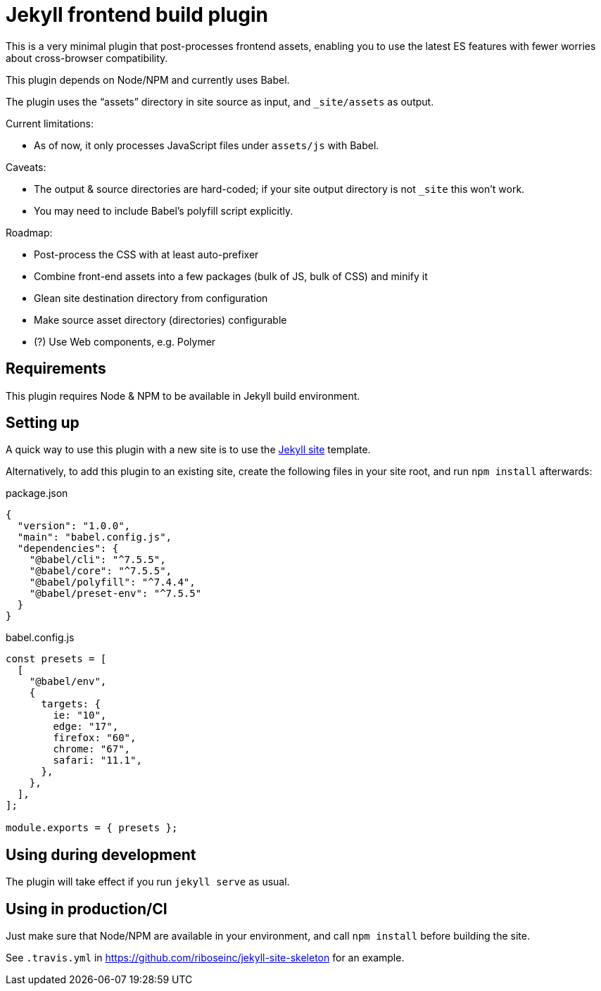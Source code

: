 = Jekyll frontend build plugin

This is a very minimal plugin that post-processes frontend assets,
enabling you to use the latest ES features
with fewer worries about cross-browser compatibility.

This plugin depends on Node/NPM and currently uses Babel.

The plugin uses the “assets” directory in site source as input,
and `_site/assets` as output.

Current limitations:

* As of now, it only processes JavaScript files under `assets/js` with Babel.

Caveats:

* The output & source directories are hard-coded;
  if your site output directory is not `_site` this won’t work.
* You may need to include Babel’s polyfill script explicitly.

Roadmap:

* Post-process the CSS with at least auto-prefixer
* Combine front-end assets into a few packages (bulk of JS, bulk of CSS) and minify it
* Glean site destination directory from configuration
* Make source asset directory (directories) configurable
* (?) Use Web components, e.g. Polymer

== Requirements

This plugin requires Node & NPM to be available in Jekyll build environment.

== Setting up

A quick way to use this plugin with a new site is to use
the https://github.com/riboseinc/jekyll-site-skeleton[Jekyll site] template.

Alternatively, to add this plugin to an existing site,
create the following files in your site root,
and run `npm install` afterwards:

.package.json
[source,json]
----
{
  "version": "1.0.0",
  "main": "babel.config.js",
  "dependencies": {
    "@babel/cli": "^7.5.5",
    "@babel/core": "^7.5.5",
    "@babel/polyfill": "^7.4.4",
    "@babel/preset-env": "^7.5.5"
  }
}
----

.babel.config.js
[source,javascript]
----
const presets = [
  [
    "@babel/env",
    {
      targets: {
        ie: "10",
        edge: "17",
        firefox: "60",
        chrome: "67",
        safari: "11.1",
      },
    },
  ],
];

module.exports = { presets };
----

== Using during development

The plugin will take effect if you run `jekyll serve` as usual.

== Using in production/CI

Just make sure that Node/NPM are available in your environment,
and call `npm install` before building the site.

See `.travis.yml` in https://github.com/riboseinc/jekyll-site-skeleton
for an example.
